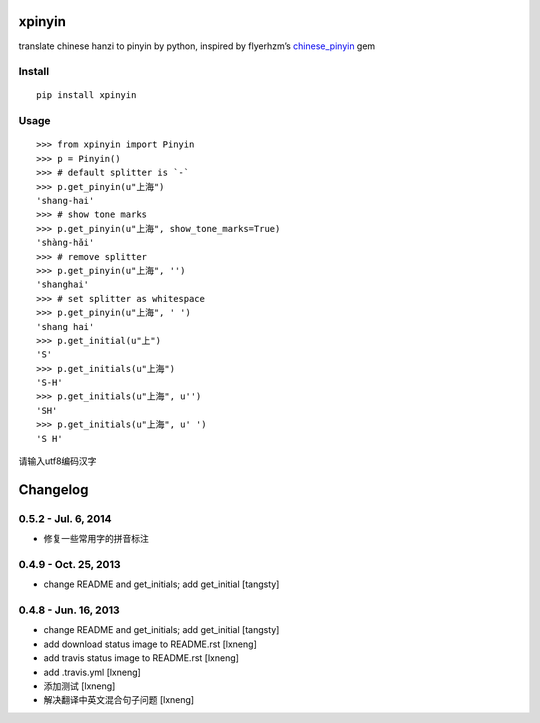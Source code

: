 xpinyin
==========

.. image:: https://badge.fury.io/py/xpinyin.png
    :target: http://badge.fury.io/py/xpinyin

.. image:: https://travis-ci.org/lxneng/xpinyin.png?branch=master
   :target: https://travis-ci.org/lxneng/xpinyin

.. image:: https://pypip.in/d/xpinyin/badge.png
        :target: https://crate.io/packages/xpinyin/

translate chinese hanzi to pinyin by python, inspired by flyerhzm’s
`chinese\_pinyin`_ gem

Install
----------

::

    pip install xpinyin


Usage
-----

::

    >>> from xpinyin import Pinyin
    >>> p = Pinyin()
    >>> # default splitter is `-`
    >>> p.get_pinyin(u"上海")
    'shang-hai'
    >>> # show tone marks
    >>> p.get_pinyin(u"上海", show_tone_marks=True)
    'shàng-hǎi'
    >>> # remove splitter
    >>> p.get_pinyin(u"上海", '')
    'shanghai'
    >>> # set splitter as whitespace
    >>> p.get_pinyin(u"上海", ' ')
    'shang hai'
    >>> p.get_initial(u"上")
    'S'
    >>> p.get_initials(u"上海")
    'S-H'
    >>> p.get_initials(u"上海", u'')
    'SH'
    >>> p.get_initials(u"上海", u' ')
    'S H'

请输入utf8编码汉字

.. _chinese\_pinyin: https://github.com/flyerhzm/chinese_pinyin


Changelog
=========


0.5.2 - Jul. 6, 2014
----------------------

- 修复一些常用字的拼音标注

0.4.9 - Oct. 25, 2013
----------------------

- change README and get_initials; add get_initial
  [tangsty]


0.4.8 - Jun. 16, 2013
----------------------

- change README and get_initials; add get_initial
  [tangsty]

- add download status image to README.rst
  [lxneng]

- add travis status image to README.rst
  [lxneng]

- add .travis.yml
  [lxneng]

- 添加测试
  [lxneng]

- 解决翻译中英文混合句子问题
  [lxneng]



